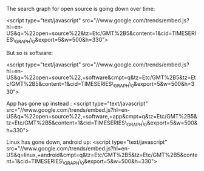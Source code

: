 The search graph for open source is going down over time:

<script type="text/javascript"
src="//www.google.com/trends/embed.js?hl=en-US&q=%22open+source%22&tz=Etc/GMT%2B5&content=1&cid=TIMESERIES\_GRAPH\_0&export=5&w=500&h=330">

#+BEGIN_HTML
  </script>
#+END_HTML

But so is software:

<script type="text/javascript"
src="//www.google.com/trends/embed.js?hl=en-US&q=%22open+source%22,+software&cmpt=q&tz=Etc/GMT%2B5&tz=Etc/GMT%2B5&content=1&cid=TIMESERIES\_GRAPH\_0&export=5&w=500&h=330">

#+BEGIN_HTML
  </script>
#+END_HTML

App has gone up instead : <script type="text/javascript"
src="//www.google.com/trends/embed.js?hl=en-US&q=%22open+source%22,+software,+app&cmpt=q&tz=Etc/GMT%2B5&tz=Etc/GMT%2B5&content=1&cid=TIMESERIES\_GRAPH\_0&export=5&w=500&h=330">

#+BEGIN_HTML
  </script>
#+END_HTML

Linux has gone down, android up: <script type="text/javascript"
src="//www.google.com/trends/embed.js?hl=en-US&q=linux,+android&cmpt=q&tz=Etc/GMT%2B5&tz=Etc/GMT%2B5&content=1&cid=TIMESERIES\_GRAPH\_0&export=5&w=500&h=330">

#+BEGIN_HTML
  </script>
#+END_HTML
